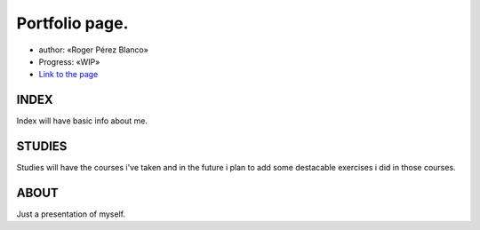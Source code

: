 #####################################
Portfolio page.
#####################################

* author: «Roger Pérez Blanco»

* Progress: «WIP»

* `Link to the page <https://rogerpb98.github.io/index>`_

INDEX
====

Index will have basic info about me.

STUDIES
==========

Studies will have the courses i've taken and in the future i plan to add some destacable exercises i did in those courses.

ABOUT
==========

Just a presentation of myself.
